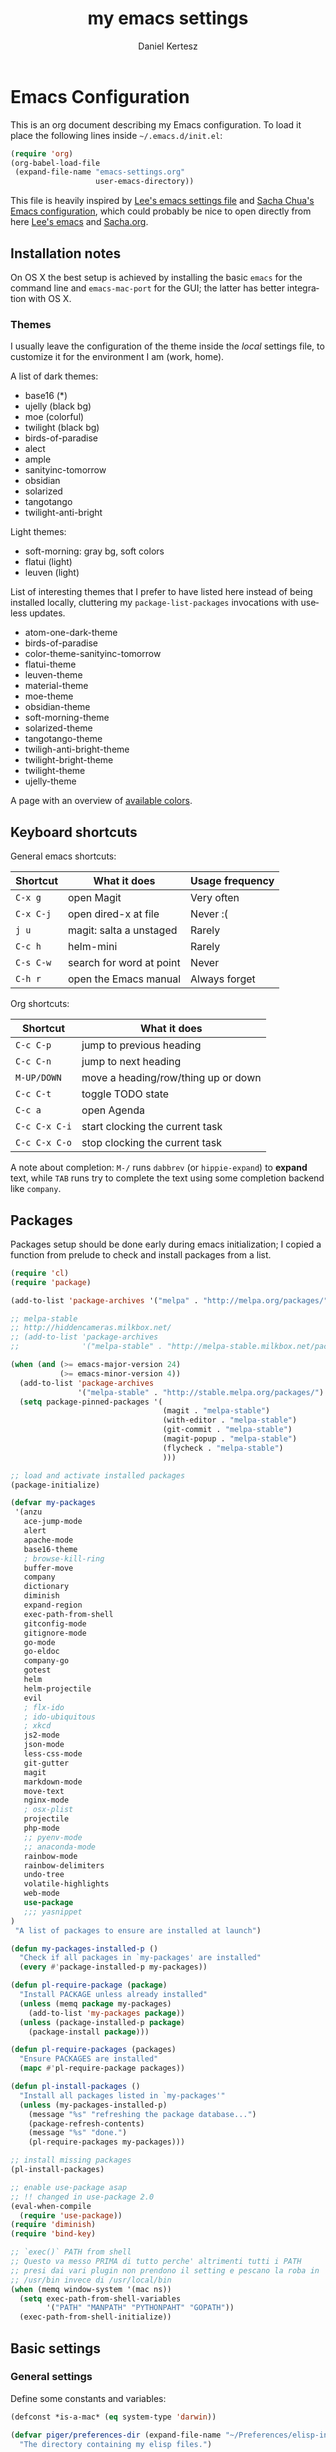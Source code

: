 #+TITLE: my emacs settings
#+AUTHOR: Daniel Kertesz
#+EMAIL: daniel [at] spatof [dot] org
#+STARTUP: align content 
#+LANGUAGE: en

* Emacs Configuration
This is an org document describing my Emacs configuration.
To load it place the following lines inside =~/.emacs.d/init.el=:

#+BEGIN_SRC emacs-lisp :tangle no
(require 'org)
(org-babel-load-file
 (expand-file-name "emacs-settings.org"
                   user-emacs-directory))
#+END_SRC

This file is heavily inspired by [[http://p.writequit.org/org/settings.html#sec-1-5][Lee's emacs settings file]] and [[http://pages.sachachua.com/.emacs.d/Sacha.html][Sacha
Chua's Emacs configuration]], which could probably be nice to open
directly from here [[https://raw.githubusercontent.com/dakrone/dakrone-dotfiles/master/.emacs.d/settings.org][Lee's emacs]] and [[https://raw.githubusercontent.com/sachac/.emacs.d/gh-pages/Sacha.org][Sacha.org]].

** Installation notes
On OS X the best setup is achieved by installing the basic =emacs= for
the command line and =emacs-mac-port= for the GUI; the latter has
better integration with OS X.

*** Themes
I usually leave the configuration of the theme inside the /local/
settings file, to customize it for the environment I am (work, home).

A list of dark themes:

- base16 (*)
- ujelly (black bg)
- moe (colorful)
- twilight (black bg)
- birds-of-paradise
- alect
- ample
- sanityinc-tomorrow
- obsidian
- solarized
- tangotango
- twilight-anti-bright

Light themes:

- soft-morning: gray bg, soft colors
- flatui (light)
- leuven (light)

List of interesting themes that I prefer to have listed here instead
of being installed locally, cluttering my =package-list-packages=
invocations with useless updates.

- atom-one-dark-theme
- birds-of-paradise
- color-theme-sanityinc-tomorrow
- flatui-theme
- leuven-theme
- material-theme
- moe-theme
- obsidian-theme
- soft-morning-theme
- solarized-theme
- tangotango-theme
- twiligh-anti-bright-theme
- twilight-bright-theme
- twilight-theme
- ujelly-theme

A page with an overview of [[http://raebear.net/comp/emacscolors.html][available colors]].

** Keyboard shortcuts
General emacs shortcuts:

| Shortcut  | What it does             | Usage frequency |
|-----------+--------------------------+-----------------|
| =C-x g=   | open Magit               | Very often      |
| =C-x C-j= | open dired-x at file     | Never :(        |
| =j u=     | magit: salta a unstaged  | Rarely          |
| =C-c h=   | helm-mini                | Rarely          |
| =C-s C-w= | search for word at point | Never           |
| =C-h r=   | open the Emacs manual    | Always forget   |

Org shortcuts:

| Shortcut      | What it does                        |
|---------------+-------------------------------------|
| =C-c C-p=     | jump to previous heading            |
| =C-c C-n=     | jump to next heading                |
| =M-UP/DOWN=   | move a heading/row/thing up or down |
| =C-c C-t=     | toggle TODO state                   |
| =C-c a=       | open Agenda                         |
| =C-c C-x C-i= | start clocking the current task     |
| =C-c C-x C-o= | stop clocking the current task      |

A note about completion: =M-/= runs =dabbrev= (or =hippie-expand=) to
*expand* text, while =TAB= runs try to complete the text using some
completion backend like =company=.

** Packages
Packages setup should be done early during emacs initialization; I
copied a function from prelude to check and install packages from a
list.

#+BEGIN_SRC emacs-lisp
(require 'cl)
(require 'package)

(add-to-list 'package-archives '("melpa" . "http://melpa.org/packages/") t)

;; melpa-stable
;; http://hiddencameras.milkbox.net/
;; (add-to-list 'package-archives
;;              '("melpa-stable" . "http://melpa-stable.milkbox.net/packages/") t)

(when (and (>= emacs-major-version 24)
           (>= emacs-minor-version 4))
  (add-to-list 'package-archives
               '("melpa-stable" . "http://stable.melpa.org/packages/") t)
  (setq package-pinned-packages '(
                                  (magit . "melpa-stable")
                                  (with-editor . "melpa-stable")
                                  (git-commit . "melpa-stable")
                                  (magit-popup . "melpa-stable")
                                  (flycheck . "melpa-stable")
                                  )))

;; load and activate installed packages
(package-initialize)

(defvar my-packages
 '(anzu
   ace-jump-mode
   alert
   apache-mode
   base16-theme
   ; browse-kill-ring
   buffer-move
   company
   dictionary
   diminish
   expand-region
   exec-path-from-shell
   gitconfig-mode
   gitignore-mode
   go-mode
   go-eldoc
   company-go
   gotest
   helm
   helm-projectile
   evil
   ; flx-ido
   ; ido-ubiquitous
   ; xkcd
   js2-mode
   json-mode
   less-css-mode
   git-gutter
   magit
   markdown-mode
   move-text
   nginx-mode
   ; osx-plist
   projectile
   php-mode
   ;; pyenv-mode
   ;; anaconda-mode
   rainbow-mode
   rainbow-delimiters
   undo-tree
   volatile-highlights
   web-mode
   use-package
   ;;; yasnippet
)
 "A list of packages to ensure are installed at launch")

(defun my-packages-installed-p ()
  "Check if all packages in `my-packages' are installed"
  (every #'package-installed-p my-packages))

(defun pl-require-package (package)
  "Install PACKAGE unless already installed"
  (unless (memq package my-packages)
    (add-to-list 'my-packages package))
  (unless (package-installed-p package)
    (package-install package)))

(defun pl-require-packages (packages)
  "Ensure PACKAGES are installed"
  (mapc #'pl-require-package packages))

(defun pl-install-packages ()
  "Install all packages listed in `my-packages'"
  (unless (my-packages-installed-p)
    (message "%s" "refreshing the package database...")
    (package-refresh-contents)
    (message "%s" "done.")
    (pl-require-packages my-packages)))

;; install missing packages
(pl-install-packages)

;; enable use-package asap
;; !! changed in use-package 2.0
(eval-when-compile
  (require 'use-package))
(require 'diminish)
(require 'bind-key)

;; `exec()` PATH from shell
;; Questo va messo PRIMA di tutto perche' altrimenti tutti i PATH
;; presi dai vari plugin non prendono il setting e pescano la roba in
;; /usr/bin invece di /usr/local/bin
(when (memq window-system '(mac ns))
  (setq exec-path-from-shell-variables
        '("PATH" "MANPATH" "PYTHONPAHT" "GOPATH"))
  (exec-path-from-shell-initialize))

#+END_SRC

** Basic settings
*** General settings
Define some constants and variables:

#+BEGIN_SRC emacs-lisp
(defconst *is-a-mac* (eq system-type 'darwin))

(defvar piger/preferences-dir (expand-file-name "~/Preferences/elisp-init")
  "The directory containing my elisp files.")
#+END_SRC

Add the /preferences dir/ containing some extra emacs scripts to the
load path:

#+BEGIN_SRC emacs-lisp
(add-to-list 'load-path piger/preferences-dir)
#+END_SRC

Always use UTF-8:

#+BEGIN_SRC emacs-lisp
(setq locale-coding-system 'utf-8)
(set-terminal-coding-system 'utf-8)
(set-keyboard-coding-system 'utf-8)
(set-language-environment "UTF-8")
(prefer-coding-system 'utf-8)
#+END_SRC

Disable scrollbars, menu bars etc:

#+BEGIN_SRC emacs-lisp
;; (when (functionp 'menu-bar-mode)
;;   (menu-bar-mode -1))
(when (functionp 'set-scroll-bar-mode)
  (set-scroll-bar-mode 'nil))
;; (when (functionp 'mouse-wheel-mode)
;;   (mouse-wheel-mode -1))
;; (when (functionp 'tooltip-mode)
;;   (tooltip-mode -1))
(when (functionp 'tool-bar-mode)
  (tool-bar-mode -1))
(when (functionp 'blink-cursor-mode)
  (blink-cursor-mode -1))
#+END_SRC

Disable the awful bell:

#+BEGIN_SRC emacs-lisp
(setq ring-bell-function #'ignore)
#+END_SRC

Slow down scrolling on Emacs Cocoa (vanilla):

#+BEGIN_SRC emacs-lisp
;; http://www.emacswiki.org/emacs/SmoothScrolling
(setq mouse-wheel-scroll-amount '(2 ((shift) . 1))) ;; one line at a time
(setq mouse-wheel-progressive-speed nil) ;; don't accelerate scrolling
(setq mouse-wheel-follow-mouse 't) ;; scroll window under mouse
(setq scroll-step 1) ;; keyboard scroll one line at a time
#+END_SRC

Save the minibuffer history:

#+BEGIN_SRC emacs-lisp
(setq savehist-file "~/.emacs.d/savehist")
(savehist-mode 1)
#+END_SRC

*** Miscellaneous configuration

#+BEGIN_SRC emacs-lisp
;; save bookmarks every time a bookmark is added
(setq bookmark-save-flag 1)

; 29.3 Tabs vs. Spaces
;; Death to the tabs!  However, tabs historically indent to the next
;; 8-character offset; specifying anything else will cause *mass*
;; confusion, as it will change the appearance of every existing file.
;; In some cases (python), even worse -- it will change the semantics
;; (meaning) of the program.
;;
;; Emacs modes typically provide a standard means to change the
;; indentation width -- eg. c-basic-offset: use that to adjust your
;; personal indentation width, while maintaining the style (and
;; meaning) of any files you load.
(setq-default indent-tabs-mode nil)   ;; don't use tabs to indent
(setq-default tab-width 8)            ;; but maintain correct appearance
(setq-default c-basic-offset 4)
(setq-default cperl-indent-level 4)

;;; show column number by default
(setq column-number-mode t)

;; show files size in minibar
(size-indication-mode t)

;; show keystrokes in minibuffer early
(setq echo-keystrokes 0.1)

;; delete region if typing
(pending-delete-mode 1)

;; Kill whole line
(setq kill-whole-line t)

;; make the fringe (gutter) smaller
;; the argument is a width in pixels (the default is 8)
(if (fboundp 'fringe-mode)
    (fringe-mode 4))

;;; transparency
;; (add-to-list 'default-frame-alist '(alpha 95 80))

;; Save clipboard strings into kill ring before replacing them.
;; When one selects something in another program to paste it into Emacs,
;; but kills something in Emacs before actually pasting it,
;; this selection is gone unless this variable is non-nil,
;; in which case the other program's selection is saved in the `kill-ring'
;; before the Emacs kill and one can still paste it using C-y M-y.
;; Jul 2014 - disattivo per problemi su OS X, quando nel "buffer" di osx
;; non c'e' puro testo, emacs rompe il paste.
;; (setq save-interprogram-paste-before-kill t)

;; If non-nil, mouse yank commands yank at point instead of at click.
(setq mouse-yank-at-point t)

;; enable y/n answers
(fset 'yes-or-no-p 'y-or-n-p)

;; frame title
(setq frame-title-format
      '("" invocation-name " - " (:eval (if (buffer-file-name)
                                            (abbreviate-file-name (buffer-file-name))
                                          "%b"))))

;; highlight the current line
(global-hl-line-mode +1)

;; smart tab behavior - indent or complete
(setq tab-always-indent 'complete)

;; disable startup screen
(setq inhibit-startup-screen t)

;; line num
;; (global-linum-mode +1)

;; nice scrolling ???
;; (setq scroll-margin 0
;;       scroll-conservatively 100000
;;       scroll-preserve-screen-position 1)

;;(when *is-a-mac*
;;  (setq mouse-wheel-scroll-amount '(0.001)))

;; show parens mode
(show-paren-mode t)

;; align per puppet
;; https://github.com/jwiegley/dot-emacs/blob/master/lisp/puppet-ext.el
(add-hook 'puppet-mode-hook
          (lambda ()
            (require 'align)
            (add-to-list 'align-rules-list
                         '(ruby-arrow
                           (regexp   . "\\(\\s-*\\)=>\\(\\s-*\\)")
                           (group    . (1 2))
                           (modes    . '(ruby-mode puppet-mode))))))

;;; save-place per salvare la posizione nel buffer quando si esce, tipo
;;; viminfo in vim.
;;; (require 'saveplace)
;;; (setq-default save-place t)
;;; (setq save-place-file (concat user-emacs-directory "places"))

;; enable Multi Hops in TRAMP
;; aka: with this you can edit a remote file with sudo
;; C-x C-f /sudo:root@remote-host:/path/to-file
;; (require 'tramp)
;; (add-to-list 'tramp-default-proxies-alist
;;           '(nil "\\`root\\'" "/ssh:%h:"))
;; (add-to-list 'tramp-default-proxies-alist
;;           '((regexp-quote (system-name)) nil nil))
(require 'tramp)
;; (setq tramp-default-method "ssh")

;; 08/04/2015 - mi stai sul cazzo porcodio, ti commento
;; (add-hook 'text-mode-hook (lambda () (flyspell-mode +1)))

;; reduce the frequency of garbage collection by making it happen on
;; each 50MB of allocated data (the default is on every 0.76MB)
;; (setq gc-cons-threshold 50000000)

;; make a shell script executable automatically on save
(add-hook 'after-save-hook
          'executable-make-buffer-file-executable-if-script-p)
#+END_SRC

** Custom functions
A small collection of elisp functions taken from the internet.

#+BEGIN_SRC emacs-lisp
;;; https://github.com/magnars/.emacs.d/blob/master/defuns/buffer-defuns.el
(defun untabify-buffer ()
  (interactive)
  (untabify (point-min) (point-max)))

(defun indent-buffer ()
  (interactive)
  (indent-region (point-min) (point-max)))

(defun cleanup-buffer ()
  "Perform a bunch of operations on the whitespace content of a buffer.
Including indent-buffer, which should not be called automatically on save."
  (interactive)
  (untabify-buffer)
  (delete-trailing-whitespace)
  (indent-buffer))

;; shutdown emacs server
;; http://www.emacswiki.org/emacs/EmacsAsDaemon
(defun shutdown-server ()
  "Save buffers, Quit and Shutdown (kill) server"
  (interactive)
  (save-some-buffers)
  (kill-emacs))

(defvar prelude-tips
  '("Press <C-c o> to open a file with external program."
    "Access the official Emacs manual by pressing <C-h r>."
    "Press <C-x v v> to do the next logical version control operation"
    "Press <C-c h> to run helm-mini, your main entry point for opening files"
    "Magit is available with <C-x g>"
    "Press <j u> in Magit to jump to unstaged files"
    "disable-theme can unload a theme"
    "In helm-mini you can search for a @pattern inside a file; M-s to see context"
    "C-c SPC to ace-jump to a word"
    "Visit the EmacsWiki at http://emacswiki.org to find out even more about Emacs."))

(defun prelude-tip-of-the-day ()
  "Display a random entry from `prelude-tips'."
  (interactive)
  (unless (window-minibuffer-p)
    ;; pick a new random seed
    (random t)
    (message
     (concat "Tip of the day: " (nth (random (length prelude-tips)) prelude-tips)))))

(defun prelude-eval-after-init (form)
  "Add `(lambda () FORM)' to `after-init-hook'.

    If Emacs has already finished initialization, also eval FORM immediately."
  (let ((func (list 'lambda nil form)))
    (add-hook 'after-init-hook func)
    (when after-init-time
      (eval form))))

(prelude-eval-after-init
 ;; greet me with useful tips
 (run-at-time 5 nil 'prelude-tip-of-the-day))

;; google
;; http://emacsredux.com/blog/2013/03/28/google/
(defun google ()
  "Google the selected region if any, display a query prompt otherwise."
  (interactive)
  (browse-url
   (concat
    "https://www.google.com/search?ie=utf-8&oe=utf-8&q="
    (url-hexify-string (if mark-active
                           (buffer-substring (region-beginning) (region-end))
                         (read-string "Google: "))))))

(defun prelude-font-lock-comment-annotations ()
  "Highlight a bunch of well known comment annotations.

This functions should be added to the hooks of major modes for programming."
(font-lock-add-keywords
   nil '(("\\<\\(FIXME\\|TODO\\|NOCOMMIT\\)\\>"
          1 '((:foreground "#d7a3ad") (:weight bold)) t))))
#+END_SRC

Remap =C-a= to a smarter function that go to the beginning of the line
or the first word on the line.

#+BEGIN_SRC emacs-lisp
; http://emacsredux.com/blog/2013/05/22/smarter-navigation-to-the-beginning-of-a-line/
; (prelude)
(defun smarter-move-beginning-of-line (arg)
  "Move point back to indentation of beginning of line.

Move point to the first non-whitespace character on this line.
If point is already there, move to the beginning of the line.
Effectively toggle between the first non-whitespace character and
the beginning of the line.

If ARG is not nil or 1, move forward ARG - 1 lines first.  If
point reaches the beginning or end of the buffer, stop there."
  (interactive "^p")
  (setq arg (or arg 1))

  ;; Move lines first
  (when (/= arg 1)
    (let ((line-move-visual nil))
      (forward-line (1- arg))))

  (let ((orig-point (point)))
    (back-to-indentation)
    (when (= orig-point (point))
      (move-beginning-of-line 1))))

;; remap C-a to `smarter-move-beginning-of-line'
(global-set-key [remap move-beginning-of-line]
                'smarter-move-beginning-of-line)
#+END_SRC

Use this command to create a new terminal buffer; use =C-x C-j= to
switch to =term-line-mode=, where you can select text and =C-c C-k= to
switch back to =character-mode=.

#+BEGIN_SRC emacs-lisp
(defun visit-term-buffer ()
  "Create or visit a terminal buffer."
  (interactive)
  (if (not (get-buffer "*ansi-term*"))
      (progn
        (split-window-sensibly (selected-window))
        (other-window 1)
        (ansi-term (getenv "SHELL")))
    (switch-to-buffer-other-window "*ansi-term*")))
#+END_SRC

Reopen the current visited file as root using tramp and sudo; I stole
this from prelude but I never used it.

#+BEGIN_SRC emacs-lisp
(defun prelude-sudo-edit (&optional arg)
  "Edit currently visited file as root.

With a prefix ARG prompt for a file to visit.
Will also prompt for a file to visit if current
buffer is not visiting a file."
  (interactive "P")
  (if (or arg (not buffer-file-name))
      (find-file (concat "/sudo:root@localhost:"
                         (ido-read-file-name "Find file(as root): ")))
    (find-alternate-file (concat "/sudo:root@localhost:" buffer-file-name))))
#+END_SRC

Search Wikipedia using =eww=:

#+BEGIN_SRC emacs-lisp
(defun piger/eww-wiki (text)
  "Search TEXT inside Wikipedia using eww."
  (interactive (list (read-string "Wiki for: ")))
  (eww (format "https://en.wikipedia.org/wiki/Special:Search?search=%s"
                (url-encode-url text))))
#+END_SRC

Easily insert RST links (from Fabrizio Furnari):

#+BEGIN_SRC emacs-lisp
(defun insert-rst-reference (url)
  "Inserts footnote link in rst format"
  (interactive "sURL: ")
  (if (use-region-p)
      (let (
            (beg (region-beginning))
            (end (region-end))
            (name (buffer-substring-no-properties (region-beginning) (region-end))))
        
        (goto-char beg)
        (insert "`")
        (goto-char end)
        (forward-char)
        (insert "`_")
        (deactivate-mark)
        (save-excursion
          (goto-char (point-max))
          (newline)
          (insert ".. _" name ": " url))))
  (error "No region selected!"))

(global-set-key (kbd "C-c l") 'insert-rst-reference)
#+END_SRC

** Keyboard bindings

Mac OS X customization. Note that you should use my modified keyboard
layout which permits accented characters.

#+BEGIN_SRC emacs-lisp
(when (eq system-type 'darwin)
  ;; Smart assignments of Mac specific keys
  (setq mac-option-modifier 'meta)
  (setq mac-command-modifier 'hyper)
  (setq mac-function-modifier 'super)  ;; questo sposta SUPER sul tasto Fn
  (setq mac-right-option-modifier nil) ;; questo permette le accentate con ALT destro

  ;; Key bindings with the CMD key
  (global-set-key [(hyper a)] 'mark-whole-buffer)
  (global-set-key [(hyper v)] 'yank)
  (global-set-key [(hyper c)] 'kill-ring-save)
  (global-set-key [(hyper s)] 'save-buffer)
  (global-set-key [(hyper l)] 'goto-line)
  (global-set-key [(hyper w)]
                  (lambda () (interactive) (delete-window)))
  (global-set-key [(hyper z)] 'undo))
#+END_SRC

#+BEGIN_SRC emacs-lisp
;; hippie-expand al posto di dabbrev-expand
;; <2015-07-05 Sun> lo disabilito perché mi sembra esagerato.
;(global-set-key (kbd "M-/") 'hippie-expand)

;;; swap default search mode to regexp 
(global-set-key (kbd "C-s") 'isearch-forward-regexp)
(global-set-key (kbd "C-r") 'isearch-backward-regexp)
(global-set-key (kbd "C-M-s") 'isearch-forward)
(global-set-key (kbd "C-M-r") 'isearch-backward)

;;; undo con C-z (al posto di minimize window)
(global-unset-key "\C-z")
(global-set-key (kbd "\C-z") 'undo)

;; font-size
(global-set-key (kbd "C-+") 'text-scale-increase)
(global-set-key (kbd "C--") 'text-scale-decrease)

;;; browser con M-o
(global-set-key "\M-o" 'browse-url-generic)
(if (and (eq window-system 'x) (eq system-type 'gnu/linux))
    (setq browse-url-generic-program "gvfs-open"))
(if (and (eq window-system 'ns) *is-a-mac*)
    (setq browse-url-generic-program "open"))
(if (and (eq window-system 'mac) *is-a-mac*)
    (setq browse-url-generic-program "open"))

;;; RETURN -> indent (come fa C-j)
; (define-key global-map (kbd "RET") 'newline-and-indent)
#+END_SRC

** Extra scripts

#+BEGIN_SRC emacs-lisp
;; miei script
(when (file-exists-p "~/Preferences/elisp")
  (add-to-list 'load-path "~/Preferences/elisp")

  ; nagios-mode (da elisp locale)
  (autoload 'nagios-mode "nagios-mode" nil t))

;;; themes
;;; https://github.com/owainlewis/emacs-color-themes
; (add-to-list 'load-path "~/Preferences/elisp/themes/tomorrow-theme")
; (add-to-list 'custom-theme-load-path "~/Preferences/elisp/themes/tomorrow-theme")

;; gettext on OS X ships with additional elisp files
(when (file-exists-p "/usr/local/opt/gettext/share/emacs/site-lisp")
  (add-to-list 'load-path "/usr/local/opt/gettext/share/emacs/site-lisp"))
#+END_SRC

** Programming
*** flycheck

#+BEGIN_SRC emacs-lisp
(use-package flycheck)
#+END_SRC

*** Shell
Not much configuration for shell scripting at the moment. I prefer to
let emacs guess the indentation level. I disable flycheck to avoid
checking the script by running it.

#+BEGIN_SRC emacs-lisp
(add-hook 'sh-mode-look
          (lambda ()
            ;; do not run flycheck
            (flycheck-mode -1)))
#+END_SRC
**** TODO Verify flycheck
*** Python

#+BEGIN_SRC emacs-lisp
(use-package python
  :mode ("\\.py\\'" . python-mode)
  :interpreter ("python" . python-mode)
  :config
  (defun piger/python-mode-hooks ()
    "Defaults for python-mode."
    (subword-mode +1)
    (show-paren-mode +1)
    (company-mode +1)
    ;; eldoc needs a running python interpreter
    ;; (eldoc-mode +1)
    ;; unfuck electric indentation
    (setq electric-indent-chars '(?\n)))
  (add-hook 'python-mode-hook 'piger/python-mode-hooks))
#+END_SRC

*** Go

#+BEGIN_SRC emacs-lisp
;; golang
(setenv "GOPATH" (expand-file-name "~/dev/go"))
(setenv "PATH" (concat (getenv "PATH") ":" (concat (getenv "GOPATH") "/bin")))
(setq exec-path (append exec-path (list (expand-file-name "~/dev/go/bin"))))

(eval-after-load 'go-mode
  '(progn
     (defun prelude-go-mode-defaults ()
       (add-hook 'before-save-hook 'gofmt-before-save nil t)
       (set (make-local-variable 'company-backends) '(company-go))
       (go-eldoc-setup)
       (setq tab-width 2)
       (local-set-key (kbd "C-c C-k") 'godoc)
       (subword-mode +1))

     (setq prelude-go-mode-hook 'prelude-go-mode-defaults)
     (add-hook 'go-mode-hook (lambda ()
                               (run-hooks 'prelude-go-mode-hook)))
     
     ;; Enable go-oracle-mode if available
     (let ((oracle (executable-find "oracle")))
       (when oracle
         (setq go-oracle-command oracle)
         (autoload 'go-oracle-mode "oracle")
         (add-hook 'go-mode-hook 'go-oracle-mode)))))
#+END_SRC

*** CSS

#+BEGIN_SRC emacs-lisp
(use-package css-mode
  :config
  (progn
    (use-package rainbow-mode)
    (setq css-indent-offset 2)
    (rainbow-mode +1)
    (subword-mode +1)))
#+END_SRC

*** js2

#+BEGIN_SRC emacs-lisp
(use-package js2-mode
  :mode ("\\.js$" . js2-mode)
  :interpreter ("node" . js2-mode)
  :config
  (progn
    (setq-default js2-global-externs '("module", "require", "console",
                                       "jQuery", "$"))
    (add-hook 'js2-init-hook
              (lambda ()
                (when (or (string-match-p "zAFS" (buffer-file-name))
                          (string-match-p "LogIntelligence" (buffer-file-name)))
                  (mapc (lambda (x)
                          (add-to-list 'js2-additional-externs x))
                        (list "Ember" "DS" "App")))))
    (add-hook 'js2-mode-hook (lambda () (subword-mode +1)))
    (add-hook 'js2-mode-hook (lambda () (setq js2-basic-offset 4)))
    (set-variable 'indent-tabs-mode nil)
    ))
#+END_SRC

*** web

#+BEGIN_SRC emacs-lisp
(use-package web-mode
  :mode (("\\.erb\\'" . web-mode)
         ("\\.hbs\\'" . web-mode)
         ("\\.html?\\'" . web-mode))
  :init (setq web-mode-engines-alist
              '(("go" . "/go/src/.*\\.html\\'")))
  :config
  (progn
    (add-hook 'web-mode-hook (lambda ()
                               (local-set-key (kbd "RET") 'newline-and-indent)))))

#+END_SRC

*** logstash

Configure indentation for logstash-conf-mode:

#+BEGIN_SRC emacs-lisp
(custom-set-variables '(logstash-indent 2))
#+END_SRC

** Modes configuration

*** ido

#+BEGIN_SRC emacs-lisp
;;; 2/11/2014 - provo a usare Helm
;; (use-package ido
;;   :init
;;   (progn
;;     (ido-mode +1)
;;     (ido-everywhere +1))
;;   :config
;;   (progn
;;     (setq ido-enable-prefix nil
;;           ido-enable-flex-matching t
;;           ido-everywhere t)
;;     (add-to-list 'ido-ignore-files "\\.DS_Store")))

;; (use-package flx-ido
;;   :init (flx-ido-mode 1))
(ido-mode -1)
#+END_SRC

*** helm                                                                :new:
Helm could be a nice ido replacement with more features. I'm still
trying to understand if I like it.

*NOTE* Helm leaves buffers around for the =resume= function (=C-x c
b=); you should not worry about them. See also issue [[https://github.com/emacs-helm/helm/issues/271][#271]].

#+BEGIN_SRC emacs-lisp
(use-package helm
  :ensure t
  :demand t
  :config
  (progn
    (require 'helm-config)
    (setq helm-candidate-number-limit 100
          helm-split-window-in-side-p t
          helm-ff-file-name-history-use-recentf t)
    (helm-mode 1))
  :diminish helm-mode
  :bind
  (("C-c h" . helm-mini)
   ("M-x" . helm-M-x)))
#+END_SRC

Other random helm things:

#+BEGIN_SRC emacs-lisp
(defvar helm-httpstatus-source
  '((name . "HTTP STATUS")
    (candidates . (("100 Continue") ("101 Switching Protocols")
                   ("102 Processing") ("200 OK")
                   ("201 Created") ("202 Accepted")
                   ("203 Non-Authoritative Information") ("204 No Content")
                   ("205 Reset Content") ("206 Partial Content")
                   ("207 Multi-Status") ("208 Already Reported")
                   ("300 Multiple Choices") ("301 Moved Permanently")
                   ("302 Found") ("303 See Other")
                   ("304 Not Modified") ("305 Use Proxy")
                   ("307 Temporary Redirect") ("400 Bad Request")
                   ("401 Unauthorized") ("402 Payment Required")
                   ("403 Forbidden") ("404 Not Found")
                   ("405 Method Not Allowed") ("406 Not Acceptable")
                   ("407 Proxy Authentication Required") ("408 Request Timeout")
                   ("409 Conflict") ("410 Gone")
                   ("411 Length Required") ("412 Precondition Failed")
                   ("413 Request Entity Too Large")
                   ("414 Request-URI Too Large")
                   ("415 Unsupported Media Type")
                   ("416 Request Range Not Satisfiable")
                   ("417 Expectation Failed") ("418 I'm a teapot")
                   ("422 Unprocessable Entity") ("423 Locked")
                   ("424 Failed Dependency") ("425 No code")
                   ("426 Upgrade Required") ("428 Precondition Required")
                   ("429 Too Many Requests")
                   ("431 Request Header Fields Too Large")
                   ("449 Retry with") ("500 Internal Server Error")
                   ("501 Not Implemented") ("502 Bad Gateway")
                   ("503 Service Unavailable") ("504 Gateway Timeout")
                   ("505 HTTP Version Not Supported")
                   ("506 Variant Also Negotiates")
                   ("507 Insufficient Storage") ("509 Bandwidth Limit Exceeded")
                   ("510 Not Extended")
                   ("511 Network Authentication Required")))
    (action . message)))

(defun helm-httpstatus ()
  (interactive)
  (helm-other-buffer '(helm-httpstatus-source) "*helm httpstatus*"))

(global-set-key (kbd "C-c M-C-h") 'helm-httpstatus)

#+END_SRC

*** ibuffer
Provides a better interface to open buffers.

#+BEGIN_SRC emacs-lisp
(use-package ibuffer
  :bind ("C-x C-b" . ibuffer))
#+END_SRC

*** uniquify

#+BEGIN_SRC emacs-lisp
;; meaningful names for buffers with the same name
(use-package uniquify
  :config
  (setq uniquify-buffer-name-style 'forward
        uniquify-separator "/"
        uniquify-after-kill-buffer-p t          ; rename after killing uniquified
        uniquify-ignore-buffers-re "^\\*"))     ; don't muck with special buffers
#+END_SRC

*** windmove

#+BEGIN_SRC emacs-lisp
;;; windmove
;;; per switchare finestra con shift+arrows o alt+arrows
(use-package windmove
  :config (windmove-default-keybindings 'meta))
#+END_SRC

*** transpose-frame

This package provides some useful commands to move windows around, for
example =transpose-frame= on a frame with two vertical windows will
give you an horizontal split.

#+BEGIN_SRC emacs-lisp
(use-package transpose-frame
  :ensure t
  :bind (("C-x j" . transpose-frame)))
#+END_SRC

*** yasnippet

#+BEGIN_SRC emacs-lisp
;;; yasnippet
;; (require 'yasnippet)
;; O si abilita il global-mode, o il minor mode con degli hook per il major-mode
;; del linguaggio visualizzato; nel secondo caso pero' bisogna chiamare manualmente
;; (yas-reload-all)!
;;; (yas-global-mode 1
;;; (yas-reload-all)
#+END_SRC

*** re-builder

#+BEGIN_SRC emacs-lisp
;; editor di regexp che evita la pazzia dei backslash
;; (require 're-builder)
;; evita la pazzia dei backslash
;; (setq reb-re-syntax 'string)
#+END_SRC

*** magit

#+BEGIN_SRC emacs-lisp
(use-package magit
  :bind ("C-x g" . magit-status))
#+END_SRC

*** git-gutter

13/04/2015 lo commento perche' di default mi sta un po' sul cazzo,
sarebbe piu' comodo attivarlo solo coi /mode/ programmosi...

#+BEGIN_SRC emacs-lisp
(use-package git-gutter
  :diminish git-gutter-mode)
#+END_SRC

*** dired-x

I've followed the installation [[http://www.gnu.org/software/emacs/manual/html_node/dired-x/Installation.html#Installation][guide]].

#+BEGIN_SRC emacs-lisp
(add-hook 'dired-load-hook
          (lambda ()
            (load "dired-x")
            ))
(add-hook 'dired-mode-hook
          (lambda ()
            (hl-line-mode +1)
            ))
#+END_SRC

*** expand-region
This is useful to mark /things/ inside markers, for example the text
inside a quoted string or inside some parenthesis.

#+BEGIN_SRC emacs-lisp
;; expand-region
(use-package expand-region
  :bind ("C-=" . er/expand-region))
#+END_SRC

*** move-text

#+BEGIN_SRC emacs-lisp
;; move-text
;; (require 'move-text)
;; i binding di default sono alt+up e alt+down, gli stessi che uso
;; per switchare finestra.
;; (move-text-default-bindings)
#+END_SRC

*** evil
Because Vim is the best text editor.

#+BEGIN_SRC emacs-lisp
;; enable scroll-down with C-u
(setq evil-want-C-u-scroll t)

(use-package evil
  :config
  (setq evil-emacs-state-cursor  '("red" box)
        evil-normal-state-cursor '("gray" box)
        evil-visual-state-cursor '("gray" box)
        evil-insert-state-cursor '("gray" bar)
        evil-motion-state-cursor '("gray" box)))
#+END_SRC

*** markdown

**** TODO move this section somewhere

#+BEGIN_SRC emacs-lisp
;; Assign a specific mode for certain directories
;; note: you can't chain multiple paths in a single add-to-list call :(
(add-to-list 'auto-mode-alist '("/Documents/appunti/[^/]*\\.txt\\'" . markdown-mode))
(add-to-list 'auto-mode-alist '("/Preferences/zsh/" . shell-script-mode))
#+END_SRC

;; rst-mode: default to auto-fill
(add-hook 'rst-mode-hook 'turn-on-auto-fill)

;; po-mode
(add-to-list 'auto-mode-alist '("\\.po\\'\\|\\.po\\." . po-mode))
; (autoload 'po-mode "po-mode" "Major mode for translators to edit PO files" t)

*** prog-mode

**** TODO this must be moved!

#+BEGIN_SRC emacs-lisp
(defun moo-prog-mode-defaults ()
  "Default coding hook, useful with any programming language"
  (rainbow-delimiters-mode t)
  (company-mode t)
  (prelude-font-lock-comment-annotations)
  (subword-mode t))

(setq moo-prog-mode-hook 'moo-prog-mode-defaults)

(add-hook 'prog-mode-hook (lambda ()
                            (run-hooks 'moo-prog-mode-hooks)))

;; (add-hook 'prog-mode-hook
;;           (lambda ()
;;             ;; (use-package idle-highlight-mode
;;             ;;   :init (idle-highlight-mode t))
;;             (prelude-font-lock-comment-annotations)
;;             (rainbow-delimiters-mode t)
;;             ;; (setq show-trailing-whitespace t)
;;             (subword-mode t)))
#+END_SRC

*** elisp

#+BEGIN_SRC emacs-lisp
; elisp defaults
(defun pl-elisp-mode-defaults ()
  "Some defaults for elisp mode"
  (turn-on-eldoc-mode)
  (diminish 'eldoc-mode)
  (rainbow-mode +1)
  (diminish 'rainbow-mode))
(setq pl-elisp-mode-hooks 'pl-elisp-mode-defaults)
(add-hook 'emacs-lisp-mode-hook (lambda ()
                                  (run-hooks 'pl-elisp-mode-hooks)))
#+END_SRC

*** projectile

#+BEGIN_SRC emacs-lisp
(use-package projectile
  :config
  (progn
    (projectile-global-mode +1)
    (setq projectile-mode-line '(:eval (format " &{%s}" (projectile-project-name))))
    (require 'helm-projectile)
    (helm-projectile-on)))
#+END_SRC

*** company (completion)

#+BEGIN_SRC emacs-lisp
(use-package company)
#+END_SRC

For python you need:

- anaconda-mode (+ pip install jedi)
- company
- company-anaconda

And run this code:
#+BEGIN_SRC emacs-lisp :tangle no
(add-to-list 'company-backends 'company-anaconda)
#+END_SRC

To start completion you can use =C-M-i=.

*** apache

#+BEGIN_SRC emacs-lisp
;; apache-mode
(use-package apache-mode
  :mode (("\\.htaccess\\'" . apache-mode)
         ("sites-\\(available|enabled\\)/" . apache-mode)))
#+END_SRC

*** outline

#+BEGIN_SRC emacs-lisp
;; code folding with vim compatibility
;; https://raw.githubusercontent.com/yyetim/emacs-configuration/master/elisp/vim-fold.el
;; modificato leggermente, perche' io i marker li uso anche senza numero (e.g. "{{{1")
;; per indicare il livello di outline.
(defun set-vim-foldmarker (fmr)
  "Configure a Vim-like foldmarker for the current buffer, used with outline-mode"
  (interactive "sSet local Vim foldmarker: ")
  (if (equal fmr "")
      (message "Abort")
    (setq fmr (regexp-quote fmr))
    (set (make-local-variable 'outline-regexp)
         (concat ".*" fmr "\\([0-9]+\\)?"))
    (set (make-local-variable 'outline-level)
         `(lambda ()
            (save-excursion
              (re-search-forward
               ,(concat fmr "\\([0-9]+\\)") nil t)
              (if (match-string 1)
                  (string-to-number (match-string 1))
                (string-to-number "0")))))))
;; (add-hook 'outline-minor-mode-hook
;;        (lambda () (local-set-key "\C-c\C-c"
;;                                  outline-mode-prefix-map)))
(global-set-key (kbd "C-<tab>") 'outline-toggle-children)
#+END_SRC

*** volatile-highlights

#+BEGIN_SRC emacs-lisp
;; (use-package volatile-highlights
;;   :init (volatile-highlights-mode +1)
;;   :diminish volatile-highlights-mode)

(require 'volatile-highlights)
(volatile-highlights-mode t)
(eval-after-load "volatile-highlights" '(diminish 'volatile-highlights-mode))
#+END_SRC

*** recentf
Keep track of recent used files.

#+BEGIN_SRC emacs-lisp
(use-package recentf
  :config
  (progn
    (setq recentf-max-saved-items 300
          recentf-max-menu-items 20
          recentf-exclude '(".recentf" "/elpa/" "\\.ido.last" "/ssh:" "/tmp/"
                            "COMMIT_EDITMSG" ".gz")
          recentf-auto-cleanup 600)
    (recentf-mode +1)))
#+END_SRC

*** undo-tree

#+BEGIN_SRC emacs-lisp
(use-package undo-tree
  :config (global-undo-tree-mode +1)
  :diminish undo-tree-mode)
#+END_SRC

*** winner
Keep track of window layouts and buffers and *try* to restore them.

Bindings: =C-c LEFT= and =C-c RIGHT=.

#+BEGIN_SRC emacs-lisp
(use-package winner
  :config (winner-mode +1))
#+END_SRC

*** anzu
Anzu shows an indicator inside the minibar when you are searching for
things telling you how many matches was found for the current search.

#+BEGIN_SRC emacs-lisp
(use-package anzu
  :diminish anzu-mode
  :config
  (progn
    (global-anzu-mode +1)
    (set-face-attribute 'anzu-mode-line nil
                        :foreground "orange" :weight 'bold)
    (setq anzu-minimum-input-length 3)))
#+END_SRC

*** Spellcheck and flyspell settings
Spell checking.

Per usare =hunspell= bisogna scaricare i dizionari dal sito delle
[[http://extensions.openoffice.org/][extension di OpenOffice]] che altro non sono file zippati; bisogna
estrarre i file =.aff= e =.dic= e copiarli in =~/Library/Spelling=.

#+BEGIN_SRC emacs-lisp
;;; hunspell on OS X seems to have problems with flyspell.
;; (if (file-exists-p "/usr/local/bin/hunspell")
;;     (progn
;;       (setq-default ispell-program-name "hunspell"
;;                     ispell-dictionary "en_US"))
;;   (progn (setq-default ispell-program-name "aspell")
;;          (setq ispell-personal-dictionary "~/.flydict"
;;                ispell-extra-args '("--sug-mode=normal" "--ignore=3"))))

(setq-default ispell-program-name "aspell")
(setq ispell-personal-dictionary "~/.flydict"
      ispell-extra-args '("--sug-mode=normal" "--ignore=3"))

(use-package flyspell
  :config
  (define-key flyspell-mode-map (kbd "M-n") 'flyspell-goto-next-error)
  (define-key flyspell-mode-map (kbd "M-.") 'ispell-word))
#+END_SRC

*** ace-jump                                                            :new:
Quick jump to a word.

#+BEGIN_SRC emacs-lisp
(use-package ace-jump-mode
  :bind ("C-c SPC" . ace-jump-mode))
#+END_SRC

**** TODO C-c SPC binding conflicts with org

*** org

#+BEGIN_SRC emacs-lisp
; general setup
(global-set-key "\C-cl" 'org-store-link)
(global-set-key "\C-cc" 'org-capture)
(global-set-key "\C-ca" 'org-agenda)
(global-set-key "\C-cb" 'org-iswitchb)
(global-set-key "\C-c\M-p" 'org-babel-previous-src-block)
(global-set-key "\C-c\M-n" 'org-babel-next-src-block)
(global-set-key "\C-cS" 'org-babel-previous-src-block)
(global-set-key "\C-cs" 'org-babel-next-src-block)

; capture-file
(setq org-directory "~/Dropbox/org")
(setq org-default-notes-file (concat org-directory "/notes.org"))
;; (setq org-todo-keywords
;;       '((sequence "TODO" "VERIFY" "|" "DONE" "DELEGATED")))
(setq org-tags-alist
      '((sequence "work" "personal" "computer" "blog")))
;; mobile org
(setq org-mobile-directory "~/Dropbox/org/mobile")
(setq org-mobile-inbox-for-pull (concat org-directory "/index.org"))

;; add timestamp to closed TODO entries
(setq org-log-done 'time)

;; highlight code blocks
(setq org-src-fontify-natively t)

;; turn off source blocks default indentation
(setq org-edit-src-content-indentation 0)

(add-hook 'org-mode-hook 'turn-on-auto-fill)

(setq org-todo-keywords
      (quote
       ((sequence "TODO(t)" "INPROGRESS(i)" "WAITING(w@/!)"
                  "|" "DONE(d!)" "DEFERRED(f@/!)" "CANCELLED(c@)"))))

(setq org-todo-keyword-faces
      (quote (("TODO" :foreground "brown1" :weight bold)
              ("INPROGRESS" :foreground "deep sky blue" :weight bold)
              ("DONE" :foreground "forest green" :weight bold)
              ("WAITING" :foreground "orange" :weight bold)
              ("DEFERRED" :foreground "goldenrod" :weight bold)
              ("CANCELLED" :foreground "forest green" :weight bold))))
#+END_SRC

*** alert                                                               :new:

Use terminal-notifier to notify stuff.

#+BEGIN_SRC emacs-lisp
(defun my/terminal-notifier-notify (title message)
  "Show a message with `terminal-notifier-command`."
  (interactive)
  (start-process "terminal-notifier"
                 "*terminal-notifier*"
                 "terminal-notifier"
                 "-title" title
                 "-message" message))

(use-package alert
  :config
  (progn
    (alert-define-style 'terminal-notifier
                        :title "terminal-notifier"
                        :notifier
                        (lambda (info)
                          (my/terminal-notifier-notify
                           (plist-get info :title)
                           (plist-get info :message))
                          ;; The :category of the alert
                          (plist-get info :category)
                          ;; The major-mode this alert relates to
                          (plist-get info :mode)
                          ;; The buffer the alert relates to
                          (plist-get info :buffer)
                          ;; Severity of the alert.  It is one of:
                          ;;   `urgent'
                          ;;   `high'
                          ;;   `moderate'
                          ;;   `normal'
                          ;;   `low'
                          ;;   `trivial'
                          (plist-get info :severity)
                          ;; Whether this alert should persist, or fade away
                          (plist-get info :persistent)
                          ;; Data which was passed to `alert'.  Can be
                          ;; anything.
                          (plist-get info :data))

                        ;; Removers are optional.  Their job is to remove
                        ;; the visual or auditory effect of the alert.
                        :remover
                        (lambda (info)
                          ;; It is the same property list that was passed to
                          ;; the notifier function.
                          ))
    (if (eq (window-system) 'ns)
        (setq alert-default-style 'terminal-notifier))))
#+END_SRC

*** smart-mode-line

I'm trying [[https://github.com/Malabarba/smart-mode-line][smart-mode-line]] just to have a better visual of the current
active window.

#+BEGIN_SRC emacs-lisp
(use-package smart-mode-line
  :ensure t
  :init (setq sml/theme 'dark)
  :config (sml/setup))
#+END_SRC
** Aliases
I'd like to have more aliases... :)

#+BEGIN_SRC emacs-lisp
(defalias 'qrr 'query-replace-regexp)
#+END_SRC

** OS Specific settings

#+BEGIN_SRC emacs-lisp
(when *is-a-mac*
  ;; try to use GNU ls from coreutils (installed with homebrew)
  (let ((gnu-ls "/usr/local/bin/gls"))
    (when (file-exists-p gnu-ls)
      (setq insert-directory-program gnu-ls)
      (setq dired-listing-switches "-aBhl --group-directories-first")))

  ;; non so se serve anche questo:
  ;; (setq ls-lisp-use-insert-directory-program t)  ;; use external ls

  ;; default browser
  (setq browse-url-browser-function 'browse-url-default-macosx-browser)

  ;; in dired use the trash
  (setq delete-by-moving-to-trash t))
#+END_SRC

** Local settings
I like to keep a /local/ settings file to override or further
customize programs on each of my workstations.

#+BEGIN_SRC emacs-lisp
(let ((piger/local-config
       (concat (file-name-as-directory piger/preferences-dir) "init-local.el")))
  (when (file-exists-p piger/local-config)
    (load piger/local-config)))
#+END_SRC
